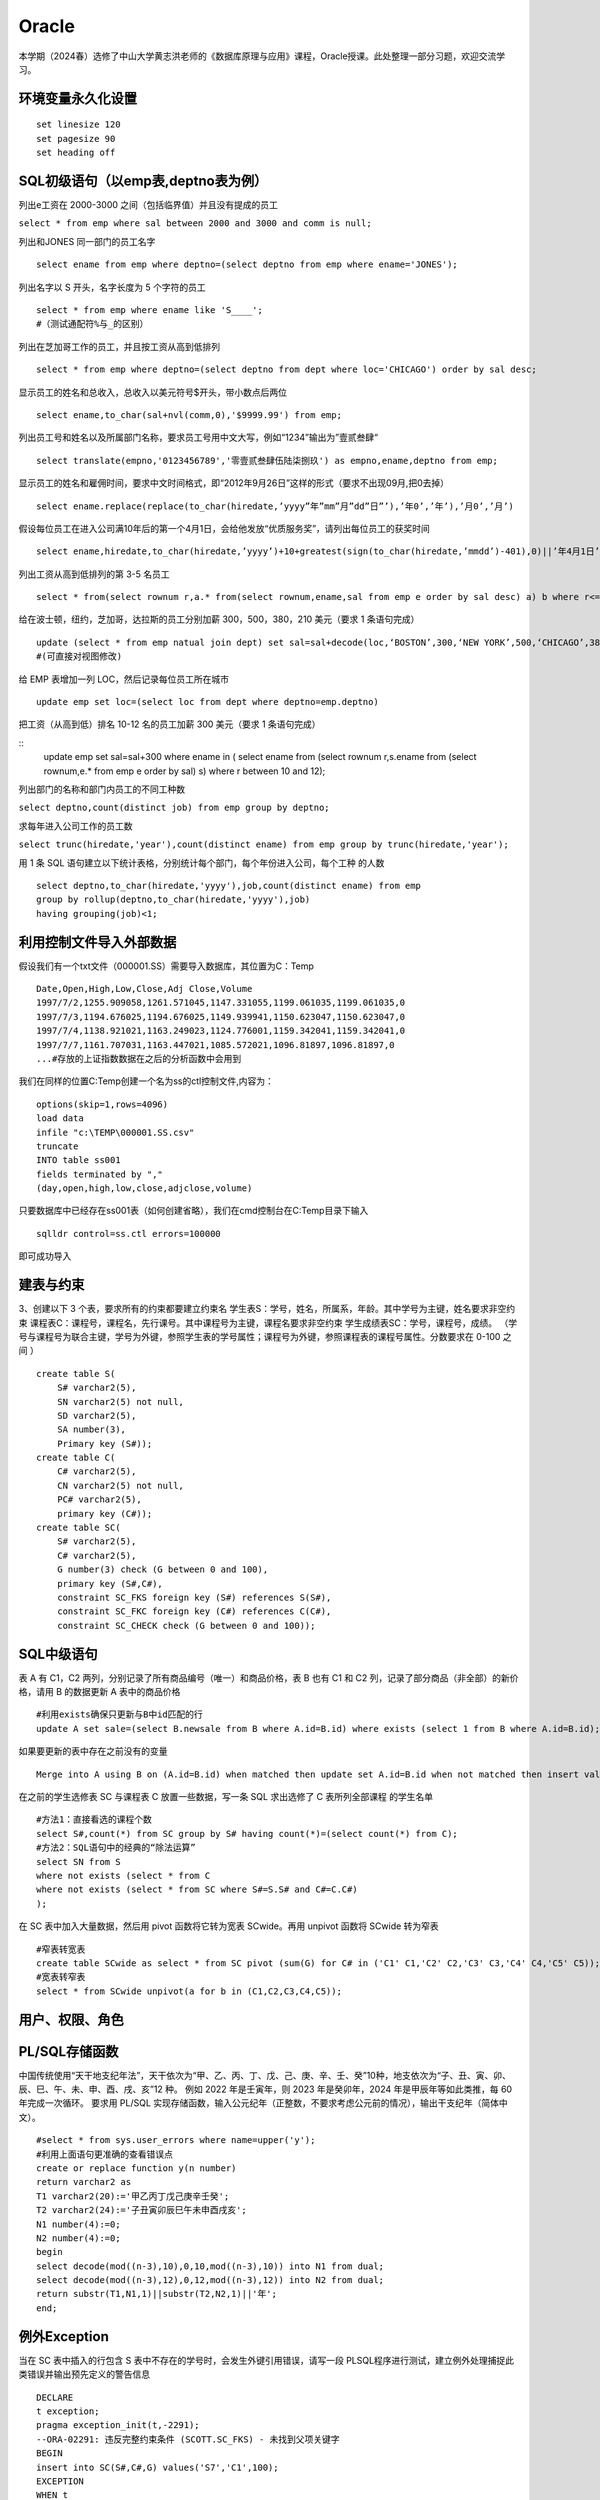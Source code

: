 .. vim: syntax=rst


.. highlight:: sh

Oracle
=====================

本学期（2024春）选修了中山大学黄志洪老师的《数据库原理与应用》课程，Oracle授课。此处整理一部分习题，欢迎交流学习。


环境变量永久化设置
-------------------

::

   set linesize 120
   set pagesize 90
   set heading off


SQL初级语句（以emp表,deptno表为例）
--------------------
列出e工资在 2000-3000 之间（包括临界值）并且没有提成的员工

``select * from emp where sal between 2000 and 3000 and comm is null;``

列出和JONES 同一部门的员工名字

::

    select ename from emp where deptno=(select deptno from emp where ename='JONES');

列出名字以 S 开头，名字长度为 5 个字符的员工

::

    select * from emp where ename like 'S____';
    #（测试通配符%与_的区别）

列出在芝加哥工作的员工，并且按工资从高到低排列 

::

    select * from emp where deptno=(select deptno from dept where loc='CHICAGO') order by sal desc;

显示员工的姓名和总收入，总收入以美元符号$开头，带小数点后两位 

::

    select ename,to_char(sal+nvl(comm,0),'$9999.99') from emp;

列出员工号和姓名以及所属部门名称，要求员工号用中文大写，例如“1234”输出为”壹贰叁肆“ 

::
     
    select translate(empno,'0123456789','零壹贰叁肆伍陆柒捌玖') as empno,ename,deptno from emp;

显示员工的姓名和雇佣时间，要求中文时间格式，即“2012年9月26日”这样的形式（要求不出现09月,把0去掉）

::

    select ename.replace(replace(to_char(hiredate,’yyyy”年”mm”月”dd”日”’),’年0’,’年’),’月0’,’月’)

假设每位员工在进入公司满10年后的第一个4月1日，会给他发放“优质服务奖”，请列出每位员工的获奖时间

::
    
    select ename,hiredate,to_char(hiredate,’yyyy’)+10+greatest(sign(to_char(hiredate,’mmdd’)-401),0)||’年4月1日’ from emp; 

列出工资从高到低排列的第 3-5 名员工

::  
    
    select * from(select rownum r,a.* from(select rownum,ename,sal from emp e order by sal desc) a) b where r<=5 and r>=3;

给在波士顿，纽约，芝加哥，达拉斯的员工分别加薪 300，500，380，210 美元（要求 1 条语句完成） 

::

    update (select * from emp natual join dept) set sal=sal+decode(loc,‘BOSTON’,300,‘NEW YORK’,500,‘CHICAGO’,380,‘DALLAS’,210);
    #(可直接对视图修改)

给 EMP 表增加一列 LOC，然后记录每位员工所在城市

::

    update emp set loc=(select loc from dept where deptno=emp.deptno)
    

把工资（从高到低）排名 10-12 名的员工加薪 300 美元（要求 1 条语句完成） 


::
     update emp set sal=sal+300 where ename in (
     select ename from (select rownum r,s.ename from 
     (select rownum,e.* from emp e order by sal) s) 
     where r between 10 and 12);


列出部门的名称和部门内员工的不同工种数

``select deptno,count(distinct job) from emp group by deptno;``

求每年进入公司工作的员工数 

``select trunc(hiredate,'year'),count(distinct ename) from emp group by trunc(hiredate,'year');``


用 1 条 SQL 语句建立以下统计表格，分别统计每个部门，每个年份进入公司，每个工种 的人数

::

    select deptno,to_char(hiredate,'yyyy'),job,count(distinct ename) from emp 
    group by rollup(deptno,to_char(hiredate,'yyyy'),job) 
    having grouping(job)<1;





利用控制文件导入外部数据
-------------------------------
假设我们有一个txt文件（000001.SS）需要导入数据库，其位置为C：\Temp

::
    
    Date,Open,High,Low,Close,Adj Close,Volume
    1997/7/2,1255.909058,1261.571045,1147.331055,1199.061035,1199.061035,0
    1997/7/3,1194.676025,1194.676025,1149.939941,1150.623047,1150.623047,0
    1997/7/4,1138.921021,1163.249023,1124.776001,1159.342041,1159.342041,0
    1997/7/7,1161.707031,1163.447021,1085.572021,1096.81897,1096.81897,0
    ...#存放的上证指数数据在之后的分析函数中会用到

我们在同样的位置C:\Temp创建一个名为ss的ctl控制文件,内容为：

::

    options(skip=1,rows=4096)
    load data
    infile "c:\TEMP\000001.SS.csv"
    truncate
    INTO table ss001
    fields terminated by ","
    (day,open,high,low,close,adjclose,volume)

只要数据库中已经存在ss001表（如何创建省略），我们在cmd控制台在C:\Temp目录下输入
::

    sqlldr control=ss.ctl errors=100000

即可成功导入

建表与约束
---------------------------------

3、创建以下 3 个表，要求所有的约束都要建立约束名
学生表S：学号，姓名，所属系，年龄。其中学号为主键，姓名要求非空约束
课程表C：课程号，课程名，先行课号。其中课程号为主键，课程名要求非空约束 
学生成绩表SC：学号，课程号，成绩。
（学号与课程号为联合主键，学号为外键，参照学生表的学号属性；课程号为外键，参照课程表的课程号属性。分数要求在 0-100 之间 ）

::

    create table S(
        S# varchar2(5),
        SN varchar2(5) not null,
        SD varchar2(5),
        SA number(3),
        Primary key (S#));
    create table C(
        C# varchar2(5),
        CN varchar2(5) not null,
        PC# varchar2(5),
        primary key (C#));
    create table SC(
        S# varchar2(5),
        C# varchar2(5),
        G number(3) check (G between 0 and 100),
        primary key (S#,C#),
        constraint SC_FKS foreign key (S#) references S(S#),
        constraint SC_FKC foreign key (C#) references C(C#),
        constraint SC_CHECK check (G between 0 and 100));


SQL中级语句
------------------------------

表 A 有 C1，C2 两列，分别记录了所有商品编号（唯一）和商品价格，表 B 也有 C1 和 C2 列，记录了部分商品（非全部）的新价格，请用 B 的数据更新 A 表中的商品价格

::
     
    #利用exists确保只更新与B中id匹配的行
    update A set sale=(select B.newsale from B where A.id=B.id) where exists (select 1 from B where A.id=B.id);

如果要更新的表中存在之前没有的变量

::
    
    Merge into A using B on (A.id=B.id) when matched then update set A.id=B.id when not matched then insert values(B.id,B.newsale)


在之前的学生选修表 SC 与课程表 C 放置一些数据，写一条 SQL 求出选修了 C 表所列全部课程 的学生名单

::
    
    #方法1：直接看选的课程个数
    select S#,count(*) from SC group by S# having count(*)=(select count(*) from C);
    #方法2：SQL语句中的经典的“除法运算”
    select SN from S 
    where not exists (select * from C 
    where not exists (select * from SC where S#=S.S# and C#=C.C#)
    );

在 SC 表中加入大量数据，然后用 pivot 函数将它转为宽表 SCwide。再用 unpivot 函数将 SCwide 转为窄表

::

    #窄表转宽表
    create table SCwide as select * from SC pivot (sum(G) for C# in ('C1' C1,'C2' C2,'C3' C3,'C4' C4,'C5' C5));
    #宽表转窄表
    select * from SCwide unpivot(a for b in (C1,C2,C3,C4,C5));


用户、权限、角色
---------------------------



PL/SQL存储函数
-----------------------------
中国传统使用“天干地支纪年法”，天干依次为“甲、乙、丙、丁、戊、己、庚、辛、壬、癸”10种，地支依次为“子、丑、寅、卯、辰、巳、午、未、申、酉、戌、亥”12 种。
例如 2022 年是壬寅年，则 2023 年是癸卯年，2024 年是甲辰年等如此类推，每 60 年完成一次循环。
要求用 PL/SQL 实现存储函数，输入公元纪年（正整数，不要求考虑公元前的情况），输出干支纪年（简体中文）。

::

    #select * from sys.user_errors where name=upper('y');
    #利用上面语句更准确的查看错误点
    create or replace function y(n number)
    return varchar2 as 
    T1 varchar2(20):='甲乙丙丁戊己庚辛壬癸';
    T2 varchar2(24):='子丑寅卯辰巳午未申酉戌亥';
    N1 number(4):=0;
    N2 number(4):=0;
    begin
    select decode(mod((n-3),10),0,10,mod((n-3),10)) into N1 from dual;
    select decode(mod((n-3),12),0,12,mod((n-3),12)) into N2 from dual;
    return substr(T1,N1,1)||substr(T2,N2,1)||'年';
    end;

例外Exception
-----------------------------
当在 SC 表中插入的行包含 S 表中不存在的学号时，会发生外键引用错误，请写一段 PLSQL程序进行测试，建立例外处理捕捉此类错误并输出预先定义的警告信息

::

    DECLARE
    t exception; 
    pragma exception_init(t,-2291);
    --ORA-02291: 违反完整约束条件 (SCOTT.SC_FKS) - 未找到父项关键字
    BEGIN 
    insert into SC(S#,C#,G) values('S7','C1',100);
    EXCEPTION 
    WHEN t
    Then dbms_output.put_line('该学号不存在'); 
    END;
    /


游标
------------------------------



触发器
-------------------------------



Oracle中DBMS包应用
-------------------------------

DBMS包是Oracle数据库提供的一系列预定义的包，涵盖了数据管理、系统管理、网络通信等多个方面。这些包不仅简化了复杂任务的实现，还提高了代码的可重用性和可维护性。常见的DBMS包包括：

DBMS_OUTPUT：用于输出调试信息。
DBMS_SQL：提供动态SQL执行功能。
DBMS_JOB：用于创建和管理定时任务。
DBMS_LOCK：提供锁定机制，用于并发控制。
DBMS_UTILITY：提供数据库管理和调试工具


使用DBMS_DDL包完成以下任务，批量创建99个用户A01-A99，口令均为 tiger，在这99位用户下都建立emp表并且把scott的emp表内容复制过去 

::
    
    DECLARE
        username varchar2(4);
    BEGIN
        for i in 1..99 loop
        username:='A'||LPAD(i,2,'0');
        execute immediate 'create user '||username||' identified by tiger';
        execute immediate 'grant resource,connect,dba to '||username;
        execute immediate 'create table '||username||'.emp as (select * from scott.emp)';
    end loop;
    END;

表空间信息查询
--------------------------------
求各表空间的容量（注意一个表空间对应多个数据文件的情况），剩余空间和使用率，要求一条 SQL 语句完成

::
     
    --DBA_FREE_SPACE freespace中记录了表空间中的自由段
    --DBA_DATA_FILES dat中记录了数据文件的相关信息
    --DBA_TABLESPACES ts中记录了表空间的相关信息
    WITH freespace as(
        --记录每个表空间的未分配空间
        select tablespace_name,sum(bytes) as fs
        from DBA_FREE_SPACE
        group by tablespace_name
    )
    SELECT ts.TABLESPACE_NAME，
    --记录每个表空间中文件实际占用的空间（未占满整个分配的空间）
        sum(dat.BYTES)/(1024*1024*1024) as dat_GB,
        sum(freespace.fs)/(1024*1024*1024) as free_GB,
        sum(dat.BYTES)/(sum(dat.BYTES)+sum(freespace.fs))*100 as usedPercent
    FROM 
        DBA_DATA_FILES dat
    JOIN 
        DBA_TABLESPACES ts ON dat.tablespace_name=ts.tablespace_name
    JOIN 
        freespace ON ts.tablespace_name=freespace.tablespace_name
    GROUP BY 
        ts.tablespace_name;


查出你建立的记录上证指数数据的ss001表位于哪个表空间？它的block数，extent数，以及每个extent的id，大小等详细信息

::
 
    CONNECT sys/sys as sysdba
    SELECT owner,tablespace_name,blocks,extent_id,bytes 
    FROM dba_extents where segment_name='SS001';